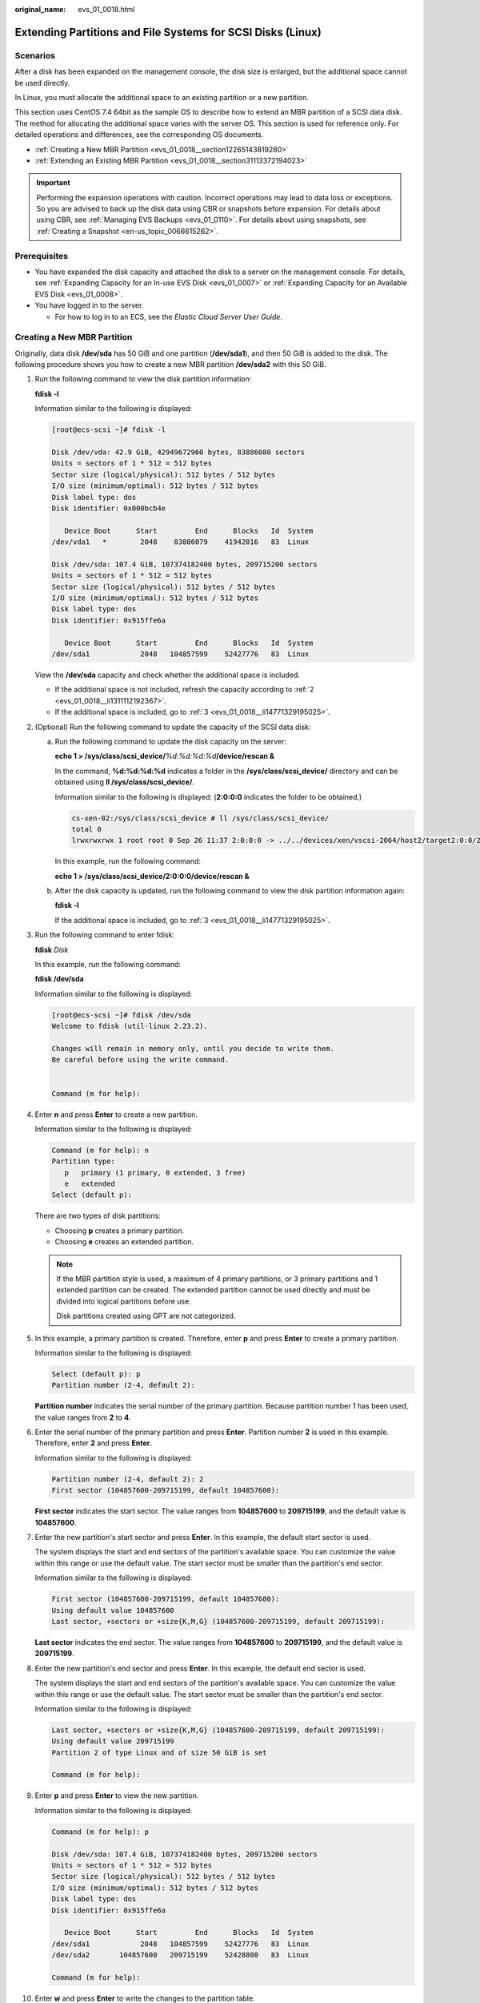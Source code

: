 :original_name: evs_01_0018.html

.. _evs_01_0018:

Extending Partitions and File Systems for SCSI Disks (Linux)
============================================================

Scenarios
---------

After a disk has been expanded on the management console, the disk size is enlarged, but the additional space cannot be used directly.

In Linux, you must allocate the additional space to an existing partition or a new partition.

This section uses CentOS 7.4 64bit as the sample OS to describe how to extend an MBR partition of a SCSI data disk. The method for allocating the additional space varies with the server OS. This section is used for reference only. For detailed operations and differences, see the corresponding OS documents.

-  :ref:`Creating a New MBR Partition <evs_01_0018__section12265143819280>`
-  :ref:`Extending an Existing MBR Partition <evs_01_0018__section31113372194023>`

.. important::

   Performing the expansion operations with caution. Incorrect operations may lead to data loss or exceptions. So you are advised to back up the disk data using CBR or snapshots before expansion. For details about using CBR, see :ref:`Managing EVS Backups <evs_01_0110>`. For details about using snapshots, see :ref:`Creating a Snapshot <en-us_topic_0066615262>`.

Prerequisites
-------------

-  You have expanded the disk capacity and attached the disk to a server on the management console. For details, see :ref:`Expanding Capacity for an In-use EVS Disk <evs_01_0007>` or :ref:`Expanding Capacity for an Available EVS Disk <evs_01_0008>`.
-  You have logged in to the server.

   -  For how to log in to an ECS, see the *Elastic Cloud Server User Guide*.

.. _evs_01_0018__section12265143819280:

Creating a New MBR Partition
----------------------------

Originally, data disk **/dev/sda** has 50 GiB and one partition (**/dev/sda1**), and then 50 GiB is added to the disk. The following procedure shows you how to create a new MBR partition **/dev/sda2** with this 50 GiB.

#. Run the following command to view the disk partition information:

   **fdisk -l**

   Information similar to the following is displayed:

   .. code-block:: console

      [root@ecs-scsi ~]# fdisk -l

      Disk /dev/vda: 42.9 GiB, 42949672960 bytes, 83886080 sectors
      Units = sectors of 1 * 512 = 512 bytes
      Sector size (logical/physical): 512 bytes / 512 bytes
      I/O size (minimum/optimal): 512 bytes / 512 bytes
      Disk label type: dos
      Disk identifier: 0x000bcb4e

         Device Boot      Start         End      Blocks   Id  System
      /dev/vda1   *        2048    83886079    41942016   83  Linux

      Disk /dev/sda: 107.4 GiB, 107374182400 bytes, 209715200 sectors
      Units = sectors of 1 * 512 = 512 bytes
      Sector size (logical/physical): 512 bytes / 512 bytes
      I/O size (minimum/optimal): 512 bytes / 512 bytes
      Disk label type: dos
      Disk identifier: 0x915ffe6a

         Device Boot      Start         End      Blocks   Id  System
      /dev/sda1            2048   104857599    52427776   83  Linux

   View the **/dev/sda** capacity and check whether the additional space is included.

   -  If the additional space is not included, refresh the capacity according to :ref:`2 <evs_01_0018__li1311112192367>`.
   -  If the additional space is included, go to :ref:`3 <evs_01_0018__li14771329195025>`.

#. .. _evs_01_0018__li1311112192367:

   (Optional) Run the following command to update the capacity of the SCSI data disk:

   a. Run the following command to update the disk capacity on the server:

      **echo 1 > /sys/class/scsi_device/**\ *%d:%d:%d:%d*\ **/device/rescan &**

      In the command, **%d:%d:%d:%d** indicates a folder in the **/sys/class/scsi_device/** directory and can be obtained using **ll /sys/class/scsi_device/**.

      Information similar to the following is displayed: (**2:0:0:0** indicates the folder to be obtained.)

      .. code-block::

         cs-xen-02:/sys/class/scsi_device # ll /sys/class/scsi_device/
         total 0
         lrwxrwxrwx 1 root root 0 Sep 26 11:37 2:0:0:0 -> ../../devices/xen/vscsi-2064/host2/target2:0:0/2:0:0:0/scsi_device/2:0:0:0

      In this example, run the following command:

      **echo 1 > /sys/class/scsi_device/2:0:0:0/device/rescan &**

   b. After the disk capacity is updated, run the following command to view the disk partition information again:

      **fdisk -l**

      If the additional space is included, go to :ref:`3 <evs_01_0018__li14771329195025>`.

#. .. _evs_01_0018__li14771329195025:

   Run the following command to enter fdisk:

   **fdisk** *Disk*

   In this example, run the following command:

   **fdisk /dev/sda**

   Information similar to the following is displayed:

   .. code-block:: console

      [root@ecs-scsi ~]# fdisk /dev/sda
      Welcome to fdisk (util-linux 2.23.2).

      Changes will remain in memory only, until you decide to write them.
      Be careful before using the write command.


      Command (m for help):

#. Enter **n** and press **Enter** to create a new partition.

   Information similar to the following is displayed:

   .. code-block::

      Command (m for help): n
      Partition type:
         p   primary (1 primary, 0 extended, 3 free)
         e   extended
      Select (default p):

   There are two types of disk partitions:

   -  Choosing **p** creates a primary partition.
   -  Choosing **e** creates an extended partition.

   .. note::

      If the MBR partition style is used, a maximum of 4 primary partitions, or 3 primary partitions and 1 extended partition can be created. The extended partition cannot be used directly and must be divided into logical partitions before use.

      Disk partitions created using GPT are not categorized.

#. In this example, a primary partition is created. Therefore, enter **p** and press **Enter** to create a primary partition.

   Information similar to the following is displayed:

   .. code-block::

      Select (default p): p
      Partition number (2-4, default 2):

   **Partition number** indicates the serial number of the primary partition. Because partition number 1 has been used, the value ranges from **2** to **4**.

#. Enter the serial number of the primary partition and press **Enter**. Partition number **2** is used in this example. Therefore, enter **2** and press **Enter.**

   Information similar to the following is displayed:

   .. code-block::

      Partition number (2-4, default 2): 2
      First sector (104857600-209715199, default 104857600):

   **First sector** indicates the start sector. The value ranges from **104857600** to **209715199**, and the default value is **104857600**.

#. Enter the new partition's start sector and press **Enter**. In this example, the default start sector is used.

   The system displays the start and end sectors of the partition's available space. You can customize the value within this range or use the default value. The start sector must be smaller than the partition's end sector.

   Information similar to the following is displayed:

   .. code-block::

      First sector (104857600-209715199, default 104857600):
      Using default value 104857600
      Last sector, +sectors or +size{K,M,G} (104857600-209715199, default 209715199):

   **Last sector** indicates the end sector. The value ranges from **104857600** to **209715199**, and the default value is **209715199**.

#. Enter the new partition's end sector and press **Enter**. In this example, the default end sector is used.

   The system displays the start and end sectors of the partition's available space. You can customize the value within this range or use the default value. The start sector must be smaller than the partition's end sector.

   Information similar to the following is displayed:

   .. code-block::

      Last sector, +sectors or +size{K,M,G} (104857600-209715199, default 209715199):
      Using default value 209715199
      Partition 2 of type Linux and of size 50 GiB is set

      Command (m for help):

#. Enter **p** and press **Enter** to view the new partition.

   Information similar to the following is displayed:

   .. code-block::

      Command (m for help): p

      Disk /dev/sda: 107.4 GiB, 107374182400 bytes, 209715200 sectors
      Units = sectors of 1 * 512 = 512 bytes
      Sector size (logical/physical): 512 bytes / 512 bytes
      I/O size (minimum/optimal): 512 bytes / 512 bytes
      Disk label type: dos
      Disk identifier: 0x915ffe6a

         Device Boot      Start         End      Blocks   Id  System
      /dev/sda1            2048   104857599    52427776   83  Linux
      /dev/sda2       104857600   209715199    52428800   83  Linux

      Command (m for help):

#. Enter **w** and press **Enter** to write the changes to the partition table.

   Information similar to the following is displayed:

   .. code-block::

      Command (m for help): w
      The partition table has been altered!

      Calling ioctl() to re-read partition table.

      WARNING: Re-reading the partition table failed with error 16: Device or resource busy.
      The kernel still uses the old table. The new table will be used at
      the next reboot or after you run partprobe(8) or kpartx(8)
      Syncing disks.

   .. note::

      In case that you want to discard the changes made before, you can exit fdisk by entering **q**.

#. Run the following command to synchronize the new partition table to the OS:

   **partprobe**

#. Run the following command to set the file system format for the new partition:

   **mkfs -t** *File system* *Disk partition*

   -  Sample command of the ext\* file system:

      **mkfs -t ext4 /dev/sda2**

      Information similar to the following is displayed:

      .. code-block:: console

         [root@ecs-scsi ~]# mkfs -t ext4 /dev/sda2
         mke2fs 1.42.9 (28-Dec-2013)
         Filesystem label=
         OS type: Linux
         Block size=4096 (log=2)
         Fragment size=4096 (log=2)
         Stride=0 blocks, Stripe width=0 blocks
         3276800 inodes, 13107200 blocks
         655360 blocks (5.00%) reserved for the super user
         First data block=0
         Maximum filesystem blocks=2162163712
         400 block groups
         32768 blocks per group, 32768 fragments per group
         8192 inodes per group
         Superblock backups stored on blocks:
                 32768, 98304, 163840, 229376, 294912, 819200, 884736, 1605632, 2654208,
                 4096000, 7962624, 11239424

         Allocating group tables: done
         Writing inode tables: done
         Creating journal (32768 blocks): done
         Writing superblocks and filesystem accounting information: done

   -  Sample command of the xfs file system:

      **mkfs -t xfs /dev/sda2**

      Information similar to the following is displayed:

      .. code-block:: console

         [root@ecs-scsi ~]# mkfs -t xfs /dev/sda2
         meta-data=/dev/sda2              isize=512     agcount=4, agsize=3276800 blks
                  =                       sectsz=512    attr=2, projid32bit=1
                  =                       crc=1         finobt=0, sparse=0
         data     =                       bsize=4096    blocks=13107200, imaxpct=25
                  =                       sunit=0       swidth=0 blks
         naming   =version2               bsize=4096    ascii-ci=0 ftype=1
         log      =internal log           bsize=4096    blocks=6400, version=2
                  =                       sectsz=512    sunit=0 blks, lazy-count=1
         realtime =none                   extsz=4096    blocks=0, rtextents=0

   The formatting takes a while, and you need to observe the system running status. Once **done** is displayed in the command output, the formatting is complete.

#. (Optional) Run the following command to create a mount point:

   Perform this step if you want to mount the partition on a new mount point.

   **mkdir** *Mount point*

   In this example, run the following command to create the **/mnt/test** mount point:

   **mkdir** **/mnt/test**

#. Run the following command to mount the new partition:

   **mount** *Disk partition* *Mount point*

   In this example, run the following command to mount the new partition **/dev/sda2** on **/mnt/test**:

   **mount /dev/sda2 /mnt/test**

   .. note::

      If the new partition is mounted on a directory that is not empty, the subdirectories and files in the directory will be hidden. Therefore, you are advised to mount the new partition on an empty directory or a new directory. If the new partition must be mounted on a directory that is not empty, move the subdirectories and files in this directory to another directory temporarily. After the partition is successfully mounted, move the subdirectories and files back.

#. Run the following command to view the mount result:

   **df -TH**

   Information similar to the following is displayed:

   .. code-block:: console

      [root@ecs-scsi ~]# df -TH
      Filesystem     Type      Size  Used Avail Use% Mounted on
      /dev/vda1      ext4       43G  2.0G   39G   5% /
      devtmpfs       devtmpfs  509M     0  509M   0% /dev
      tmpfs          tmpfs     520M     0  520M   0% /dev/shm
      tmpfs          tmpfs     520M  7.2M  513M   2% /run
      tmpfs          tmpfs     520M     0  520M   0% /sys/fs/cgroup
      tmpfs          tmpfs     104M     0  104M   0% /run/user/0
      /dev/sda1      ext4       53G   55M   50G   1% /mnt/sdc
      /dev/sda2      ext4       53G   55M   50G   1% /mnt/test

   .. note::

      If the server is restarted, the mounting will become invalid. You can set automatic mounting for partitions at system start by modifying the **/etc/fstab** file. For details, see :ref:`Setting Automatic Mounting at System Start <evs_01_0018__section1107170115310>`.

.. _evs_01_0018__section31113372194023:

Extending an Existing MBR Partition
-----------------------------------

.. important::

   If the additional space is allocated to an existing partition, data on the disk will not be cleared but you must use **umount** to unmount the existing partition. In this case, services will be affected.

Originally, SCSI data disk **/dev/sda** has 100 GiB and two partitions (**/dev/sda1** and **/dev/sda2**), and then 50 GiB is added to the disk. The following procedure shows you how to add this 50 GiB to the existing MBR partition **/dev/sda2**.

During an expansion, the additional space is added to the end of the disk. Therefore, if the disk has multiple partitions, the additional space can only be allocated to the partition at the disk end.

#. .. _evs_01_0018__li6396237219479:

   Run the following command to view the disk partition information:

   **fdisk -l**

   Information similar to the following is displayed:

   .. code-block:: console

      [root@ecs-scsi ~]# fdisk -l

      Disk /dev/vda: 42.9 GiB, 42949672960 bytes, 83886080 sectors
      Units = sectors of 1 * 512 = 512 bytes
      Sector size (logical/physical): 512 bytes / 512 bytes
      I/O size (minimum/optimal): 512 bytes / 512 bytes
      Disk label type: dos
      Disk identifier: 0x000bcb4e

         Device Boot      Start         End      Blocks   Id  System
      /dev/vda1   *        2048    83886079    41942016   83  Linux

      Disk /dev/sda: 161.1 GiB, 161061273600 bytes, 314572800 sectors
      Units = sectors of 1 * 512 = 512 bytes
      Sector size (logical/physical): 512 bytes / 512 bytes
      I/O size (minimum/optimal): 512 bytes / 512 bytes
      Disk label type: dos
      Disk identifier: 0x915ffe6a

         Device Boot      Start         End      Blocks   Id  System
      /dev/sda1            2048   104857599    52427776   83  Linux
      /dev/sda2       104857600   209715199    52428800   83  Linux

   In the command output, take note of the partition's start and end sectors. In this example, **/dev/sda2**'s start sector is **104857600**, and its end sector is **209715199**.

   View the **/dev/sda** capacity and check whether the additional space is included.

   -  If the additional space is not included, refresh the capacity according to :ref:`2 <evs_01_0018__li11239195417383>`.
   -  If the additional space is included, take note of the start and end sectors of the target partition and then go to :ref:`3 <evs_01_0018__li3879043619479>`. These values will be used in the subsequent operations.

#. .. _evs_01_0018__li11239195417383:

   (Optional) Run the following command to update the capacity of the SCSI data disk:

   a. Run the following command to update the disk capacity on the server:

      **echo 1 > /sys/class/scsi_device/**\ *%d:%d:%d:%d*\ **/device/rescan &**

      In the command, **%d:%d:%d:%d** indicates a folder in the **/sys/class/scsi_device/** directory and can be obtained using **ll /sys/class/scsi_device/**.

      Information similar to the following is displayed: (**2:0:0:0** indicates the folder to be obtained.)

      .. code-block::

         cs-xen-02:/sys/class/scsi_device # ll /sys/class/scsi_device/
         total 0
         lrwxrwxrwx 1 root root 0 Sep 26 11:37 2:0:0:0 -> ../../devices/xen/vscsi-2064/host2/target2:0:0/2:0:0:0/scsi_device/2:0:0:0

      In this example, run the following command:

      **echo 1 > /sys/class/scsi_device/2:0:0:0/device/rescan &**

   b. After the disk capacity is updated, run the following command to view the disk partition information again:

      **fdisk -l**

      If the additional space is included, take note of the start and end sectors of the target partition and then go to :ref:`3 <evs_01_0018__li3879043619479>`. These values will be used in the subsequent operations.

#. .. _evs_01_0018__li3879043619479:

   Run the following command to unmount the partition:

   **umount** *Disk partition*

   In this example, run the following command:

   **umount /dev/sda2**

#. Run the following command to enter fdisk:

   **fdisk** *Disk*

   In this example, run the following command:

   **fdisk /dev/sda**

   Information similar to the following is displayed:

   .. code-block:: console

      [root@ecs-scsi ~]# fdisk /dev/sda
      Welcome to fdisk (util-linux 2.23.2).

      Changes will remain in memory only, until you decide to write them.
      Be careful before using the write command.


      Command (m for help):

#. Run the following command to delete the partition to be extended:

   a. Enter **d** and press **Enter** to delete the partition.

      Information similar to the following is displayed:

      .. code-block::

         Command (m for help): d
         Partition number (1,2, default 2):

   b. Enter the partition number and press **Enter** to delete the partition. In this example, enter **2**.

      Information similar to the following is displayed:

      .. code-block::

         Partition number (1,2, default 2): 2
         Partition 2 is deleted

         Command (m for help):

      .. note::

         After deleting the partition, recreate the partition according to the following steps, and data on this disk will not be lost.

#. Enter **n** and press **Enter** to create a new partition.

   Information similar to the following is displayed:

   .. code-block::

      Command (m for help): n
      Partition type:
         p   primary (1 primary, 0 extended, 3 free)
         e   extended
      Select (default p):

   There are two types of disk partitions:

   -  Choosing **p** creates a primary partition.
   -  Choosing **e** creates an extended partition.

   .. note::

      If the MBR partition style is used, a maximum of 4 primary partitions, or 3 primary partitions and 1 extended partition can be created. The extended partition cannot be used directly and must be divided into logical partitions before use.

      Disk partitions created using GPT are not categorized.

#. Ensure that the entered partition type is the same as the partition had before. In this example, a primary partition is used. Therefore, enter **p** and press **Enter** to create a primary partition.

   Information similar to the following is displayed:

   .. code-block::

      Select (default p): p
      Partition number (2-4, default 2):

   **Partition number** indicates the serial number of the primary partition.

#. Ensure that entered partition number is the same as the partition had before. In this example, partition number **2** is used. Therefore, enter **2** and press **Enter**.

   Information similar to the following is displayed:

   .. code-block::

      Partition number (2-4, default 2): 2
      First sector (104857600-314572799, default 104857600):

   In the command output, **First sector** specifies the start sector.

   .. note::

      Data will be lost if the following operations are performed:

      -  Select a start sector other than the partition had before.
      -  Select an end sector smaller than the partition had before.

#. Ensure that the entered start sector is the same as the partition had before. In this example, start sector **104857600** is recorded in :ref:`1 <evs_01_0018__li6396237219479>` or :ref:`2 <evs_01_0018__li11239195417383>`. Therefore, enter **104857600** and press **Enter**.

   Information similar to the following is displayed:

   .. code-block::

      First sector (104857600-314572799, default 104857600):
      Using default value 104857600
      Last sector, +sectors or +size{K,M,G} (104857600-314572799, default 314572799):

   In the command output, **Last sector** specifies the end sector.

#. Ensure that the entered end sector is larger than or equal to the end sector recorded in :ref:`1 <evs_01_0018__li6396237219479>` or :ref:`2 <evs_01_0018__li11239195417383>`. In this example, the recorded end sector is **209715199**, and the default end sector is used. Therefore, enter **314572799** and press **Enter**.

   Information similar to the following is displayed:

   .. code-block::

      Last sector, +sectors or +size{K,M,G} (104857600-314572799, default 314572799):
      Using default value 314572799
      Partition 2 of type Linux and of size 100 GiB is set

      Command (m for help):

   The partition is created.

#. Enter **p** and press **Enter** to view the partition details.

   Information similar to the following is displayed:

   .. code-block::

      Command (m for help): p

      Disk /dev/sda: 161.1 GiB, 161061273600 bytes, 314572800 sectors
      Units = sectors of 1 * 512 = 512 bytes
      Sector size (logical/physical): 512 bytes / 512 bytes
      I/O size (minimum/optimal): 512 bytes / 512 bytes
      Disk label type: dos
      Disk identifier: 0x915ffe6a

         Device Boot      Start         End      Blocks   Id  System
      /dev/sda1            2048   104857599    52427776   83  Linux
      /dev/sda2       104857600   314572799    104857600  83  Linux

      Command (m for help):

#. Enter **w** and press **Enter** to write the changes to the partition table.

   Information similar to the following is displayed: (The partition is successfully created.)

   .. code-block::

      Command (m for help): w
      The partition table has been altered!

      Calling ioctl() to re-read partition table.

      WARNING: Re-reading the partition table failed with error 16: Device or resource busy.
      The kernel still uses the old table. The new table will be used at
      the next reboot or after you run partprobe(8) or kpartx(8)
      Syncing disks.

   .. note::

      In case that you want to discard the changes made before, you can exit fdisk by entering **q**.

#. Run the following command to synchronize the new partition table to the OS:

   **partprobe**

#. Perform the following operations based on the file system of the disk:

   -  For the **ext**\ ``*`` file system

      a. Run the following command to check the correctness of the file system on the partition:

         **e2fsck -f** *Disk partition*

         In this example, run the following command:

         **e2fsck -f /dev/sda2**

         Information similar to the following is displayed:

         .. code-block:: console

            [root@ecs-scsi ~]# e2fsck -f /dev/sda2
            e2fsck 1.42.9 (28-Dec-2013)
            Pass 1: Checking inodes, blocks, and sizes
            Pass 2: Checking directory structure
            Pass 3: Checking directory connectivity
            Pass 4: Checking reference counts
            Pass 5: Checking group summary information
            /dev/sda2: 11/3276800 files (0.0% non-contiguous), 251790/13107200 blocks

      b. Run the following command to extend the file system of the partition:

         **resize2fs** *Disk partition*

         In this example, run the following command:

         **resize2fs /dev/sda2**

         Information similar to the following is displayed:

         .. code-block:: console

            [root@ecs-scsi ~]# resize2fs /dev/sda2
            resize2fs 1.42.9 (28-Dec-2013)
            Resizing the filesystem on /dev/sda2 to 26214400 (4k) blocks.
            The filesystem on /dev/sda2 is now 26214400 blocks long.

      c. (Optional) Run the following command to create a mount point:

         Perform this step if you want to mount the partition on a new mount point.

         **mkdir** *Mount point*

         In this example, run the following command to create the **/mnt/test** mount point:

         **mkdir** **/mnt/test**

      d. Run the following command to mount the partition:

         **mount** *Disk partition* *Mount point*

         In this example, run the following command to mount partition **/dev/sda2** on **/mnt/test**:

         **mount /dev/sda2 /mnt/test**

         .. note::

            If the new partition is mounted on a directory that is not empty, the subdirectories and files in the directory will be hidden. Therefore, you are advised to mount the new partition on an empty directory or a new directory. If the new partition must be mounted on a directory that is not empty, move the subdirectories and files in this directory to another directory temporarily. After the partition is successfully mounted, move the subdirectories and files back.

   -  For the **xfs** file system

      a. (Optional) Run the following command to create a mount point:

         Perform this step if you want to mount the partition on a new mount point.

         **mkdir** *Mount point*

         In this example, run the following command to create the **/mnt/test** mount point:

         **mkdir** **/mnt/test**

      b. Run the following command to mount the partition:

         **mount** *Disk partition* *Mount point*

         In this example, run the following command to mount partition **/dev/sda2** on **/mnt/test**:

         **mount /dev/sda2 /mnt/test**

         .. note::

            If the new partition is mounted on a directory that is not empty, the subdirectories and files in the directory will be hidden. Therefore, you are advised to mount the new partition on an empty directory or a new directory. If the new partition must be mounted on a directory that is not empty, move the subdirectories and files in this directory to another directory temporarily. After the partition is successfully mounted, move the subdirectories and files back.

      c. Run the following command to extend the file system of the partition:

         **sudo** **xfs\_growfs** *Disk partition*

         In this example, run the following command:

         **sudo** **xfs\_growfs** **/dev/sda2**

         Information similar to the following is displayed:

         .. code-block:: console

            [root@ecs-scsi ~]# sudo xfs_growfs /dev/sda2
            meta-data=/dev/sda2              isize=512     agcount=4, agsize=3276800 blks
                     =                       sectsz=512    attr=2, projid32bit=1
                     =                       crc=1         finobt=0, spinodes=0
            data     =                       bsize=4096    blocks=13107200, imaxpct=25
                     =                       sunit=0       swidth=0 blks
            naming   =version2               bsize=4096    ascii-ci=0 ftype=1
            log      =internal               bsize=4096    blocks=6400, version=2
                     =                       sectsz=512    sunit=0 blks, lazy-count=1
            realtime =none                   extsz=4096    blocks=0, rtextents=0
            data blocks changed from 13107200 to 26214400df .

#. Run the following command to view the mount result:

   **df -TH**

   Information similar to the following is displayed:

   .. code-block:: console

      [root@ecs-scsi ~]# df -TH
      Filesystem     Type      Size  Used Avail Use% Mounted on
      /dev/vda1      ext4       43G  2.0G   39G   5% /
      devtmpfs       devtmpfs  509M     0  509M   0% /dev
      tmpfs          tmpfs     520M     0  520M   0% /dev/shm
      tmpfs          tmpfs     520M  7.2M  513M   2% /run
      tmpfs          tmpfs     520M     0  520M   0% /sys/fs/cgroup
      tmpfs          tmpfs     104M     0  104M   0% /run/user/0
      /dev/sda1      ext4       53G   55M   50G   1% /mnt/sdc
      /dev/sda2      ext4      106G   63M  101G   1% /mnt/test

.. _evs_01_0018__section1107170115310:

Setting Automatic Mounting at System Start
------------------------------------------

Modify the **fstab** file to set automatic disk mounting at server start. You can also set automatic mounting for the servers containing data. This operation will not affect the existing data.

The following procedure shows how to set automatic disk mounting at server start by using UUIDs to identify disks in the **fstab** file. You are advised not to use device names to identify disks in the file because a device name may change (for example, from /dev/vdb1 to /dev/vdb2) during the server stop or start, resulting in improper server running after restart.

.. note::

   UUID is the unique character string for disk partitions in a Linux system.

#. .. _evs_01_0018__evs_01_0033_li840964143216:

   Run the following command to query the partition UUID:

   **blkid** *Disk partition*

   In this example, run the following command to query the UUID of the **/dev/vdb1** partition:

   **blkid /dev/vdb1**

   Information similar to the following is displayed:

   .. code-block:: console

      [root@ecs-test-0001 ~]# blkid /dev/vdb1
      /dev/vdb1: UUID="0b3040e2-1367-4abb-841d-ddb0b92693df" TYPE="ext4"

   The UUID of the **/dev/vdb1** partition is displayed.

#. Run the following command to open the **fstab** file using the vi editor:

   **vi /etc/fstab**

#. Press **i** to enter editing mode.

#. Move the cursor to the end of the file and press **Enter**. Then, add the following information:

   .. code-block::

      UUID=0b3040e2-1367-4abb-841d-ddb0b92693df /mnt/sdc                ext4    defaults        0 2

   The preceding content is used for reference only. Add the information that is used in the environment. The parameters are described as follows:

   -  The first column indicates the partition UUID obtained in :ref:`1 <evs_01_0018__evs_01_0033_li840964143216>`.
   -  The second column indicates the directory on which the partition is mounted. You can query the mount point using the **df -TH** command.
   -  The third column indicates the file system format of the partition. You can query the file system format using the **df -TH** command.
   -  The fourth column indicates the partition mount option. Normally, this parameter is set to **defaults**.
   -  The fifth column indicates the Linux dump backup option.

      -  **0**: Linux dump backup is not used. Normally, dump backup is not used, and you can set this parameter to **0**.
      -  **1**: Linux dump backup is used.

   -  The sixth column indicates the fsck option, that is, whether to use fsck to check the attached disk during startup.

      -  **0**: not use fsck.

      -  If the mount point is the root partition (**/**), this parameter must be set to **1**.

         When this parameter is set to **1** for the root partition, this parameter for other partitions must start with **2** because the system checks the partitions in the ascending order of the values.

#. Press **Esc**, enter **:wq**, and press **Enter**.

   The system saves the configurations and exits the vi editor.

#. Perform the following operations to verify the automatic mounting function:

   a. Run the following command to unmount the partition:

      **umount** *Disk partition*

      In this example, run the following command:

      **umount /dev/vdb1**

   b. Run the following command to reload all the content in the **/etc/fstab** file:

      **mount -a**

   c. Run the following command to query the file system mounting information:

      **mount** **\|** **grep** *Mount point*

      In this example, run the following command:

      **mount** **\|** **grep** **/mnt/sdc**

      If information similar to the following is displayed, automatic mounting has been configured:

      .. code-block::

         root@ecs-test-0001 ~]# mount | grep /mnt/sdc
         /dev/vdb1 on /mnt/sdc type ext4 (rw,relatime,data=ordered)
